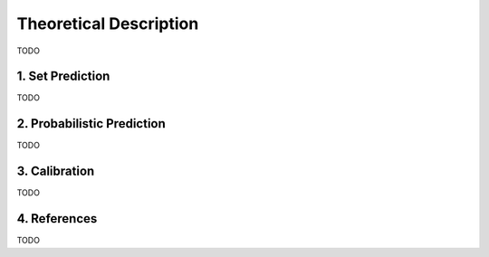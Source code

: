 .. title:: Theoretical Description : contents

.. _theoretical_description_binay_classification:

=======================
Theoretical Description
=======================

TODO


1. Set Prediction
-----------------

TODO


2. Probabilistic Prediction
---------------------------

TODO


3. Calibration
--------------

TODO


4. References
-------------

TODO
